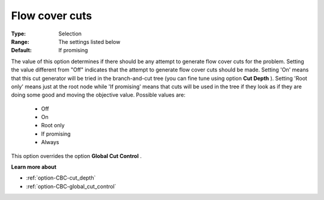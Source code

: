 .. _option-CBC-flow_cover_cuts:


Flow cover cuts
===============



:Type:	Selection	
:Range:	The settings listed below	
:Default:	If promising	



The value of this option determines if there should be any attempt to generate flow cover cuts for the problem. Setting the value different from "Off" indicates that the attempt to generate flow cover cuts should be made. Setting 'On' means that this cut generator will be tried in the branch-and-cut tree (you can fine tune using option **Cut Depth** ). Setting 'Root only' means just at the root node while 'If promising' means that cuts will be used in the tree if they look as if they are doing some good and moving the objective value. Possible values are:



    *	Off
    *	On
    *	Root only
    *	If promising
    *	Always




This option overrides the option **Global Cut Control** .





**Learn more about** 

*	:ref:`option-CBC-cut_depth`  
*	:ref:`option-CBC-global_cut_control`  
